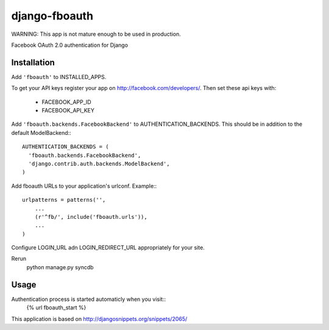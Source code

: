 django-fboauth
===============

WARNING:
This app is not mature enough to be used in production.

Facebook OAuth 2.0 authentication for Django

Installation
-------------

Add ``'fboauth'`` to INSTALLED_APPS.

.. TODO (minor): add minimal requirements for installed apps

To get your API keys register your app on http://facebook.com/developers/.
Then set these api keys with:

 * FACEBOOK_APP_ID
 * FACEBOOK_API_KEY

Add ``'fboauth.backends.FacebookBackend'`` to AUTHENTICATION_BACKENDS. This should be in addition to the 
default ModelBackend:::

    AUTHENTICATION_BACKENDS = (
      'fboauth.backends.FacebookBackend',
      'django.contrib.auth.backends.ModelBackend',
    )

Add fboauth URLs to your application's urlconf. Example:::

    urlpatterns = patterns('',
        ...
        (r'^fb/', include('fboauth.urls')),
        ...
    )

Configure LOGIN_URL adn LOGIN_REDIRECT_URL appropriately for your site.

Rerun 
    python manage.py syncdb

Usage
------

Authentication process is started automaticly when you visit::
    {% url fboauth_start %}



This application is based on http://djangosnippets.org/snippets/2065/
